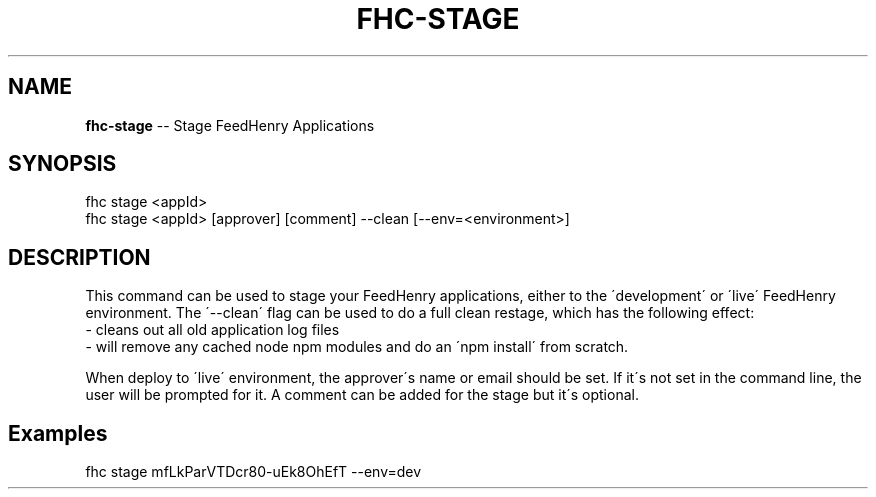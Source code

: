 .\" Generated with Ronnjs 0.4.0
.\" http://github.com/kapouer/ronnjs
.
.TH "FHC\-STAGE" "1" "October 2014" "" ""
.
.SH "NAME"
\fBfhc-stage\fR \-\- Stage FeedHenry Applications
.
.SH "SYNOPSIS"
.
.nf
fhc stage <appId>
fhc stage <appId> [approver] [comment] \-\-clean [\-\-env=<environment>]
.
.fi
.
.SH "DESCRIPTION"
This command can be used to stage your FeedHenry applications, either to the \'development\' or \'live\' FeedHenry environment\. The \'\-\-clean\' flag can be used to do a full clean restage, which has the following effect:
 \- cleans out all old application log files
 \- will remove any cached node npm modules and do an \'npm install\' from scratch\.
.
.P
When deploy to \'live\' environment, the approver\'s name or email should be set\. If it\'s not set in the command line, the user will be prompted for it\. A comment can be added for the stage but it\'s optional\.
.
.SH "Examples"
.
.nf
fhc stage mfLkParVTDcr80\-uEk8OhEfT \-\-env=dev
.
.fi

